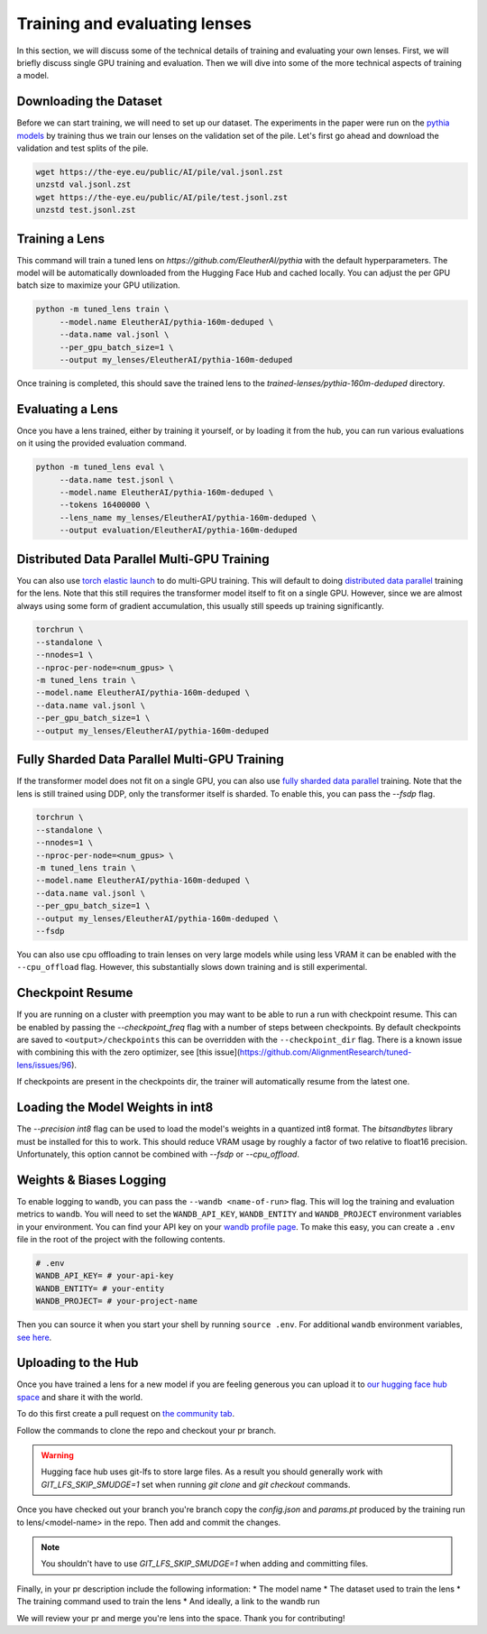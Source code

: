.. _training-and-evaluating-lenses:
    How to train and evaluate lenses on the pile

##############################
Training and evaluating lenses
##############################

In this section, we will discuss some of the technical details of training and evaluating your own lenses. First, we will briefly discuss single GPU training and evaluation. Then we will dive into some of the more technical aspects of training a model.

+++++++++++++++++++++++
Downloading the Dataset
+++++++++++++++++++++++

Before we can start training, we will need to set up our dataset. The experiments in the paper were run on the `pythia models <https://github.com/EleutherAI/pythia>`_ by training thus we train our lenses on the validation set of the pile. Let's first go ahead and download the validation and test splits of the pile.

.. code-block:: console

   wget https://the-eye.eu/public/AI/pile/val.jsonl.zst
   unzstd val.jsonl.zst
   wget https://the-eye.eu/public/AI/pile/test.jsonl.zst
   unzstd test.jsonl.zst

+++++++++++++++
Training a Lens
+++++++++++++++

This command will train a tuned lens on `https://github.com/EleutherAI/pythia` with the default hyperparameters. The model will be automatically downloaded from the Hugging Face Hub and cached locally. You can adjust the per GPU batch size to maximize your GPU utilization.

.. code-block:: console

   python -m tuned_lens train \
        --model.name EleutherAI/pythia-160m-deduped \
        --data.name val.jsonl \
        --per_gpu_batch_size=1 \
        --output my_lenses/EleutherAI/pythia-160m-deduped

Once training is completed, this should save the trained lens to the `trained-lenses/pythia-160m-deduped` directory.

+++++++++++++++++
Evaluating a Lens
+++++++++++++++++

Once you have a lens trained, either by training it yourself, or by loading it from the hub, you can run various evaluations on it using the provided evaluation command.

.. code-block:: console

   python -m tuned_lens eval \
        --data.name test.jsonl \
        --model.name EleutherAI/pythia-160m-deduped \
        --tokens 16400000 \
        --lens_name my_lenses/EleutherAI/pythia-160m-deduped \
        --output evaluation/EleutherAI/pythia-160m-deduped

++++++++++++++++++++++++++++++++++++++++++++
Distributed Data Parallel Multi-GPU Training
++++++++++++++++++++++++++++++++++++++++++++

You can also use `torch elastic launch <https://pytorch.org/docs/stable/elastic/run.html>`_ to do multi-GPU training. This will default to doing `distributed data parallel <https://pytorch.org/docs/stable/generated/torch.nn.parallel.DistributedDataParallel.html>`_ training for the lens. Note
that this still requires the transformer model itself to fit on a single GPU. However, since we are almost always using some form of gradient accumulation, this usually still speeds up training significantly.

.. code-block:: console

    torchrun \
    --standalone \
    --nnodes=1 \
    --nproc-per-node=<num_gpus> \
    -m tuned_lens train \
    --model.name EleutherAI/pythia-160m-deduped \
    --data.name val.jsonl \
    --per_gpu_batch_size=1 \
    --output my_lenses/EleutherAI/pythia-160m-deduped

++++++++++++++++++++++++++++++++++++++++++++++
Fully Sharded Data Parallel Multi-GPU Training
++++++++++++++++++++++++++++++++++++++++++++++

If the transformer model does not fit on a single GPU, you can also use `fully sharded data parallel <https://pytorch.org/tutorials/intermediate/FSDP_tutorial.html>`_ training. Note that the lens is still trained using DDP, only the transformer itself is sharded. To enable this, you can pass the `--fsdp` flag.

.. code-block:: console

    torchrun \
    --standalone \
    --nnodes=1 \
    --nproc-per-node=<num_gpus> \
    -m tuned_lens train \
    --model.name EleutherAI/pythia-160m-deduped \
    --data.name val.jsonl \
    --per_gpu_batch_size=1 \
    --output my_lenses/EleutherAI/pythia-160m-deduped \
    --fsdp

You can also use cpu offloading to train lenses on very large models while using less VRAM it can be enabled with the ``--cpu_offload`` flag. However, this substantially slows down training and is still experimental.

+++++++++++++++++++++++++++++
Checkpoint Resume
+++++++++++++++++++++++++++++

If you are running on a cluster with preemption you may want to be able to run a run with checkpoint resume. This can be enabled by passing the `--checkpoint_freq` flag with a number of steps between checkpoints.
By default checkpoints are saved to ``<output>/checkpoints`` this can be overridden with the ``--checkpoint_dir`` flag. There is a known issue with combining this with the zero optimizer, see [this issue](https://github.com/AlignmentResearch/tuned-lens/issues/96).

If checkpoints are present in the checkpoints dir, the trainer will automatically resume from the latest one.

++++++++++++++++++++++++++++++++++
Loading the Model Weights in int8
++++++++++++++++++++++++++++++++++

The `--precision int8` flag can be used to load the model's weights in a quantized int8 format. The `bitsandbytes` library must be installed for this to work. This should reduce VRAM usage by roughly a factor of two relative to float16 precision. Unfortunately, this option cannot be combined with `--fsdp` or `--cpu_offload`.

++++++++++++++++++++++++
Weights & Biases Logging
++++++++++++++++++++++++

To enable logging to ``wandb``, you can pass the ``--wandb <name-of-run>`` flag. This will log the training and evaluation metrics to ``wandb``. You will need to set the ``WANDB_API_KEY``, ``WANDB_ENTITY`` and ``WANDB_PROJECT`` environment variables in your environment. You can find your API key on your `wandb profile page <https://wandb.ai/settings>`_. To make this easy, you can create a ``.env`` file in the root of the project with the following contents.

.. code-block:: bash

    # .env
    WANDB_API_KEY= # your-api-key
    WANDB_ENTITY= # your-entity
    WANDB_PROJECT= # your-project-name

Then you can source it when you start your shell by running ``source .env``. For additional ``wandb`` environment variables, `see here <https://docs.wandb.ai/guides/track/advanced/environment-variables>`_.

++++++++++++++++++++
Uploading to the Hub
++++++++++++++++++++

Once you have trained a lens for a new model if you are feeling generous you can upload it to `our hugging face hub space <https://huggingface.co/spaces/AlignmentResearch/tuned-lens>`_ and share it with the world.

To do this first create a pull request on `the community tab <https://huggingface.co/spaces/AlignmentResearch/tuned-lens/discussions>`_.

Follow the commands to clone the repo and checkout your pr branch.

.. warning::
    Hugging face hub uses git-lfs to store large files. As a result you should generally work with `GIT_LFS_SKIP_SMUDGE=1` set when running `git clone` and `git checkout` commands.

Once you have checked out your branch you're branch copy the `config.json` and  `params.pt` produced by the training run to lens/<model-name> in the repo. Then add and commit the changes.

.. note::
    You shouldn't have to use `GIT_LFS_SKIP_SMUDGE=1` when adding and committing files.

Finally, in your pr description include the following information:
* The model name
* The dataset used to train the lens
* The training command used to train the lens
* And ideally, a link to the wandb run

We will review your pr and merge you're lens into the space. Thank you for contributing!
